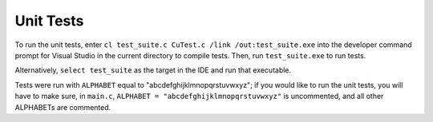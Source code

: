 Unit Tests
===========

To run the unit tests, enter ``cl test_suite.c CuTest.c /link /out:test_suite.exe`` into the developer
command prompt for Visual Studio in the current directory to compile tests. Then, run ``test_suite.exe`` to run tests.

Alternatively, ``select test_suite`` as the target in the IDE and run that executable.

Tests were run with ``ALPHABET`` equal to "abcdefghijklmnopqrstuvwxyz"; if you would like to run the
unit tests, you will have to make sure, in ``main.c``, ``ALPHABET = "abcdefghijklmnopqrstuvwxyz"`` is
uncommented, and all other ALPHABETs are commented.
